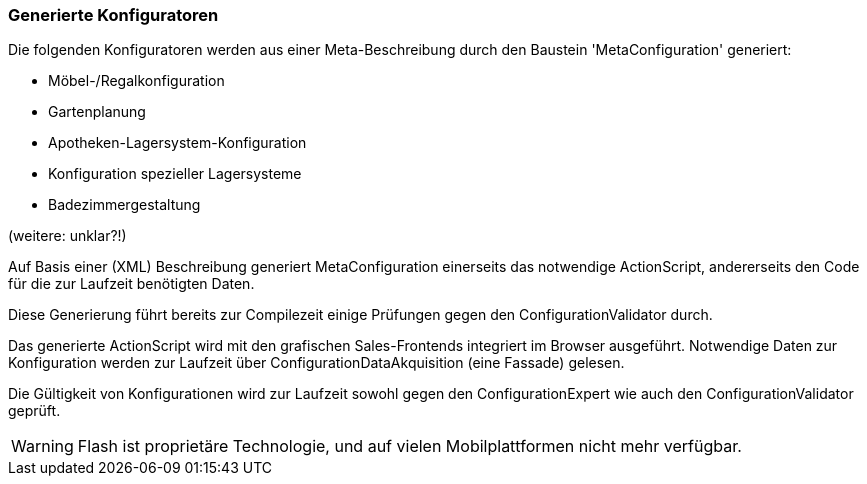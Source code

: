 === Generierte Konfiguratoren

Die folgenden Konfiguratoren werden aus einer Meta-Beschreibung durch
den Baustein 'MetaConfiguration' generiert:

* Möbel-/Regalkonfiguration
* Gartenplanung
* Apotheken-Lagersystem-Konfiguration
* Konfiguration spezieller Lagersysteme
* Badezimmergestaltung

(weitere: unklar?!)

Auf Basis einer (XML) Beschreibung generiert MetaConfiguration einerseits
das notwendige ActionScript, andererseits den Code für die zur Laufzeit
benötigten Daten.

Diese Generierung führt bereits zur Compilezeit einige Prüfungen
gegen den ConfigurationValidator durch.

Das generierte ActionScript wird mit den grafischen Sales-Frontends integriert
im Browser ausgeführt. Notwendige Daten zur Konfiguration werden zur Laufzeit
über ConfigurationDataAkquisition (eine Fassade) gelesen.

Die Gültigkeit von Konfigurationen wird zur Laufzeit sowohl gegen den ConfigurationExpert
wie auch den ConfigurationValidator geprüft.

[WARNING]
--
Flash ist proprietäre Technologie, und auf vielen Mobilplattformen nicht mehr verfügbar.

--
